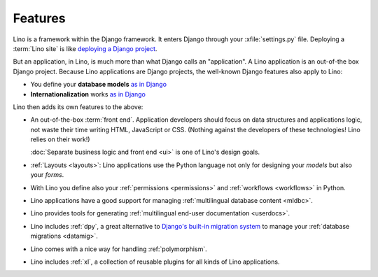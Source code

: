 ========
Features
========

.. _lino.features:

Lino is a framework within the Django framework.
It enters Django through your :xfile:`settings.py` file.
Deploying a :term:`Lino site` is like `deploying a Django project
<https://docs.djangoproject.com/en/5.0/howto/deployment/>`__.

But an application, in Lino, is much more than what Django calls an
"application". A Lino application is an out-of-the box Django project. Because
Lino applications are Django projects, the well-known Django features also apply
to Lino:

- You define your **database models** `as in Django
  <https://docs.djangoproject.com/en/5.0/topics/db/models/>`__

- **Internationalization** works `as in Django
  <https://docs.djangoproject.com/en/5.0/topics/i18n/translation/>`__

Lino then adds its own features to the above:

- An out-of-the-box :term:`front end`.  Application developers should focus on
  data structures and applications logic, not waste their time writing HTML,
  JavaScript or CSS. (Nothing against the developers of these technologies! Lino
  relies on their work!)

  :doc:`Separate business logic and front end <ui>` is one
  of Lino's design goals.

- :ref:`Layouts <layouts>`:
  Lino applications use the Python language not only
  for designing your *models* but also your *forms*.

- With Lino you define also your
  :ref:`permissions <permissions>` and :ref:`workflows <workflows>` in Python.

- Lino applications have a good support for managing
  :ref:`multilingual database content <mldbc>`.

- Lino provides tools for generating :ref:`multilingual end-user documentation
  <userdocs>`.

- Lino includes :ref:`dpy`, a great alternative to `Django's built-in
  migration system
  <https://docs.djangoproject.com/en/5.0/topics/migrations/>`_ to
  manage your :ref:`database migrations <datamig>`.

- Lino comes with a nice way for handling :ref:`polymorphism`.

- Lino includes :ref:`xl`, a collection of reusable plugins for all
  kinds of Lino applications.
